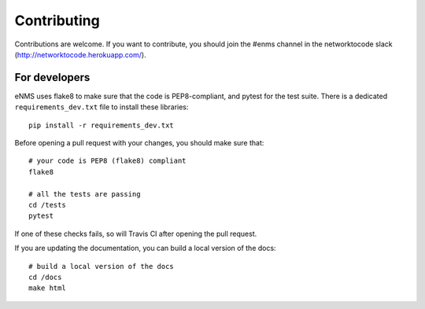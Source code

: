 .. _contributing:

============
Contributing
============

Contributions are welcome. If you want to contribute, you should join the #enms channel in the networktocode slack (http://networktocode.herokuapp.com/).

For developers
--------------

eNMS uses flake8 to make sure that the code is PEP8-compliant, and pytest for the test suite.
There is a dedicated ``requirements_dev.txt`` file to install these libraries:

::

 pip install -r requirements_dev.txt

Before opening a pull request with your changes, you should make sure that:

::

 # your code is PEP8 (flake8) compliant 
 flake8
 
 # all the tests are passing
 cd /tests
 pytest

If one of these checks fails, so will Travis CI after opening the pull request.

If you are updating the documentation, you can build a local version of the docs:

::

 # build a local version of the docs
 cd /docs
 make html
